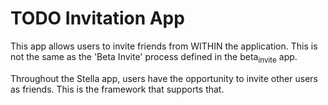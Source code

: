 * TODO Invitation App

  This app allows users to invite friends from WITHIN the application. This is
  not the same as the 'Beta Invite' process defined in the beta_invite app. 

  Throughout the Stella app, users have the opportunity to invite other users as
  friends. This is the framework that supports that. 
